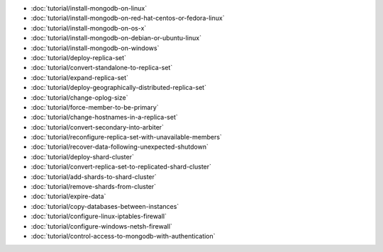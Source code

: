 - :doc:`tutorial/install-mongodb-on-linux`
- :doc:`tutorial/install-mongodb-on-red-hat-centos-or-fedora-linux`
- :doc:`tutorial/install-mongodb-on-os-x`
- :doc:`tutorial/install-mongodb-on-debian-or-ubuntu-linux`
- :doc:`tutorial/install-mongodb-on-windows`
- :doc:`tutorial/deploy-replica-set`
- :doc:`tutorial/convert-standalone-to-replica-set`
- :doc:`tutorial/expand-replica-set`
- :doc:`tutorial/deploy-geographically-distributed-replica-set`
- :doc:`tutorial/change-oplog-size`
- :doc:`tutorial/force-member-to-be-primary`
- :doc:`tutorial/change-hostnames-in-a-replica-set`
- :doc:`tutorial/convert-secondary-into-arbiter`
- :doc:`tutorial/reconfigure-replica-set-with-unavailable-members`
- :doc:`tutorial/recover-data-following-unexpected-shutdown`
- :doc:`tutorial/deploy-shard-cluster`
- :doc:`tutorial/convert-replica-set-to-replicated-shard-cluster`
- :doc:`tutorial/add-shards-to-shard-cluster`
- :doc:`tutorial/remove-shards-from-cluster`
- :doc:`tutorial/expire-data`
- :doc:`tutorial/copy-databases-between-instances`
- :doc:`tutorial/configure-linux-iptables-firewall`
- :doc:`tutorial/configure-windows-netsh-firewall`
- :doc:`tutorial/control-access-to-mongodb-with-authentication`

